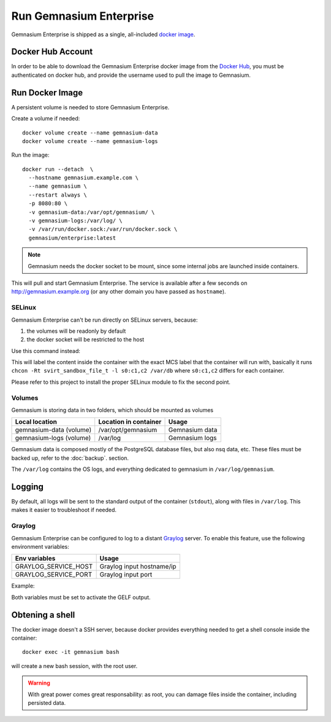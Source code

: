 Run Gemnasium Enterprise
========================

Gemnasium Enterprise is shipped as a single, all-included `docker image <https://docs.docker.com/engine/tutorials/dockerimages/>`_.

Docker Hub Account
------------------

In order to be able to download the Gemnasium Enterprise docker image from the `Docker Hub <https://hub.docker.com/>`_, you must be
authenticated on docker hub, and provide the username used to pull the image to
Gemnasium.

.. _run_docker_image:

Run Docker Image
----------------

A persistent volume is needed to store Gemnasium Enterprise.

.. seealso:: Please refer to Docker Volumes for more information: https://docs.docker.com/engine/tutorials/dockervolumes/

Create a volume if needed::

    docker volume create --name gemnasium-data
    docker volume create --name gemnasium-logs

Run the image::

  docker run --detach  \
    --hostname gemnasium.example.com \
    --name gemnasium \
    --restart always \
    -p 8080:80 \
    -v gemnasium-data:/var/opt/gemnasium/ \
    -v gemnasium-logs:/var/log/ \
    -v /var/run/docker.sock:/var/run/docker.sock \
    gemnasium/enterprise:latest

.. note:: Gemnasium needs the docker socket to be mount, since some internal jobs are launched inside containers.

This will pull and start Gemnasium Enterprise.
The service is available after a few seconds on http://gemnasium.example.org
(or any other domain you have passed as ``hostname``).


.. todo: SSL support

SELinux
^^^^^^^
.. todo: test with SELinux in real conditions

Gemnasium Enterprise can't be run directly on SELinux servers, because:

1. the volumes will be readonly by default
2. the docker socket will be restricted to the host

Use this command instead:

.. code-block:: console
  :emphasize-lines: 6-8

  docker run --detach  \
    --hostname gemnasium.example.com \
    --name gemnasium \
    --restart always \
    -p 8080:80 \
    -v gemnasium-data:/var/opt/gemnasium/:Z \
    -v gemnasium-logs:/var/log/:Z \
    -v /var/run/docker.sock:/var/run/docker.sock:Z \
    gemnasium/enterprise:latest

This will label the content inside the container with the exact MCS label that
the container will run with, basically it runs ``chcon -Rt svirt_sandbox_file_t
-l s0:c1,c2 /var/db`` where ``s0:c1,c2`` differs for each container.

.. seealso:: More info: http://www.projectatomic.io/blog/2015/06/using-volumes-with-docker-can-cause-problems-with-selinux/

Please refer to this project to install the proper SELinux module to fix the second point.

Volumes
^^^^^^^

Gemnasium is storing data in two folders, which should be mounted as volumes

========================  ========================  ================
Local location            Location in container     Usage
========================  ========================  ================
gemnasium-data (volume)   /var/opt/gemnasium        Gemnasium data
gemnasium-logs (volume)   /var/log                  Gemnasium logs
========================  ========================  ================

Gemnasium data is composed mostly of the PostgreSQL database files, but also nsq data, etc.
These files must be backed up, refer to the :doc:`backup`. section.

The ``/var/log`` contains the OS logs, and everything dedicated to gemnasium in ``/var/log/gemnasium``.

.. note: The logs files are rotated automatically.

Logging
-------

By default, all logs will be sent to the standard output of the container
(``stdout``), along with files in ``/var/log``. This makes it easier to troubleshoot if needed.

Graylog
^^^^^^^

Gemnasium Enterprise can be configured to log to a distant `Graylog <https://www.graylog.org>`_ server.
To enable this feature, use the following environment variables:

====================  ===========================
Env variables         Usage
====================  ===========================
GRAYLOG_SERVICE_HOST  Graylog input hostname/ip
GRAYLOG_SERVICE_PORT  Graylog input port
====================  ===========================

Example:

.. code-block:: console
  :emphasize-lines: 9,10

  docker run --detach  \
    --hostname gemnasium.example.com \
    --name gemnasium \
    --restart always \
    -p 8080:80 \
    -v gemnasium-data:/var/opt/gemnasium/ \
    -v gemnasium-logs:/var/log/ \
    -v /var/run/docker.sock:/var/run/docker.sock \
    -e GRAYLOG_SERVICE_HOST=logs.example.log
    -e GRAYLOG_SERVICE_PORT=1515
    gemnasium/enterprise:latest

Both variables must be set to activate the GELF output.

.. note: Logs will still be available in the container logs (stdout)

Obtening a shell
----------------

The docker image doesn't a SSH server, because docker provides everything needed to get a shell console inside the container::

    docker exec -it gemnasium bash

will create a new bash session, with the root user.

.. warning:: With great power comes great responsability: as root, you can damage files inside the container, including persisted data.

